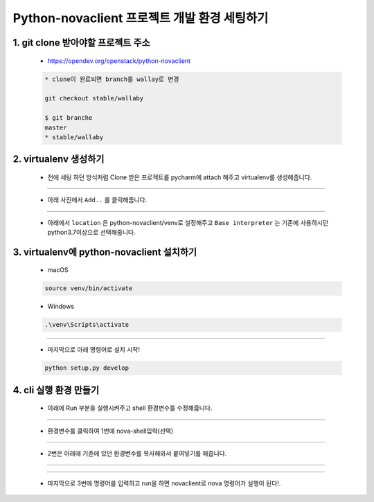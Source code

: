 Python-novaclient 프로젝트 개발 환경 세팅하기
=====================================================================

1. git clone 받아야할 프로젝트 주소
---------------------------------------------
    * https://opendev.org/openstack/python-novaclient

    .. code-block:: bash

        * clone이 완료되면 branch를 wallay로 변경

        git checkout stable/wallaby

        $ git branche
        master
        * stable/wallaby


2. virtualenv 생성하기
--------------------------------

    * 전에 세팅 하던 방식처럼 Clone 받은 프로젝트를 pycharm에 attach 해주고 virtualenv를 생성해줍니다.

    .. image:: ./images/attach.png

----


    * 아래 사진에서 ``Add..`` 를 클릭해줍니다.

    .. image:: ./images/virtual-1.png

----


    * 아래에서 ``location`` 은 python-novaclient/venv로 설정해주고 ``Base interpreter`` 는 기존에 사용하시던 python3.7이상으로 선택해줍니다.

    .. image:: ./images/virtual-2.png

3. virtualenv에 python-novaclient 설치하기
--------------------------------------------

    * macOS

    .. code-block:: bash

        source venv/bin/activate

    * Windows

    .. code-block:: bash

        .\venv\Scripts\activate

----

    * 마지막으로 아래 명령어로 설치 시작!

    .. code-block:: bash

        python setup.py develop

4. cli 실행 환경 만들기
------------------------------

    * 아래에 Run 부분을 실행시켜주고 shell 환경변수를 수정해줍니다.

    .. image:: ./images/shell-run.png

----

    * 환경변수를 클릭하여 1번에 nova-shell입력(선택)

    .. image:: ./images/configuration.png

----

    * 2번은 아래에 기존에 있던 환경변수를 복사해와서 붙여넣기를 해줍니다.

    .. image:: ./images/configuration-2.png

----

    .. image:: ./images/configuration-3.png

----

    * 마지막으로 3번에 명령어를 입력하고 run을 하면 novaclient로 nova 명령어가 실행이 된다!.

    .. image:: ./images/nova-result.png

